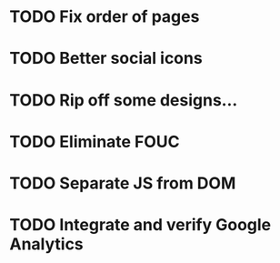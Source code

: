 * TODO Fix order of pages
* TODO Better social icons
* TODO Rip off some designs...
* TODO Eliminate FOUC
* TODO Separate JS from DOM
* TODO Integrate and verify Google Analytics
